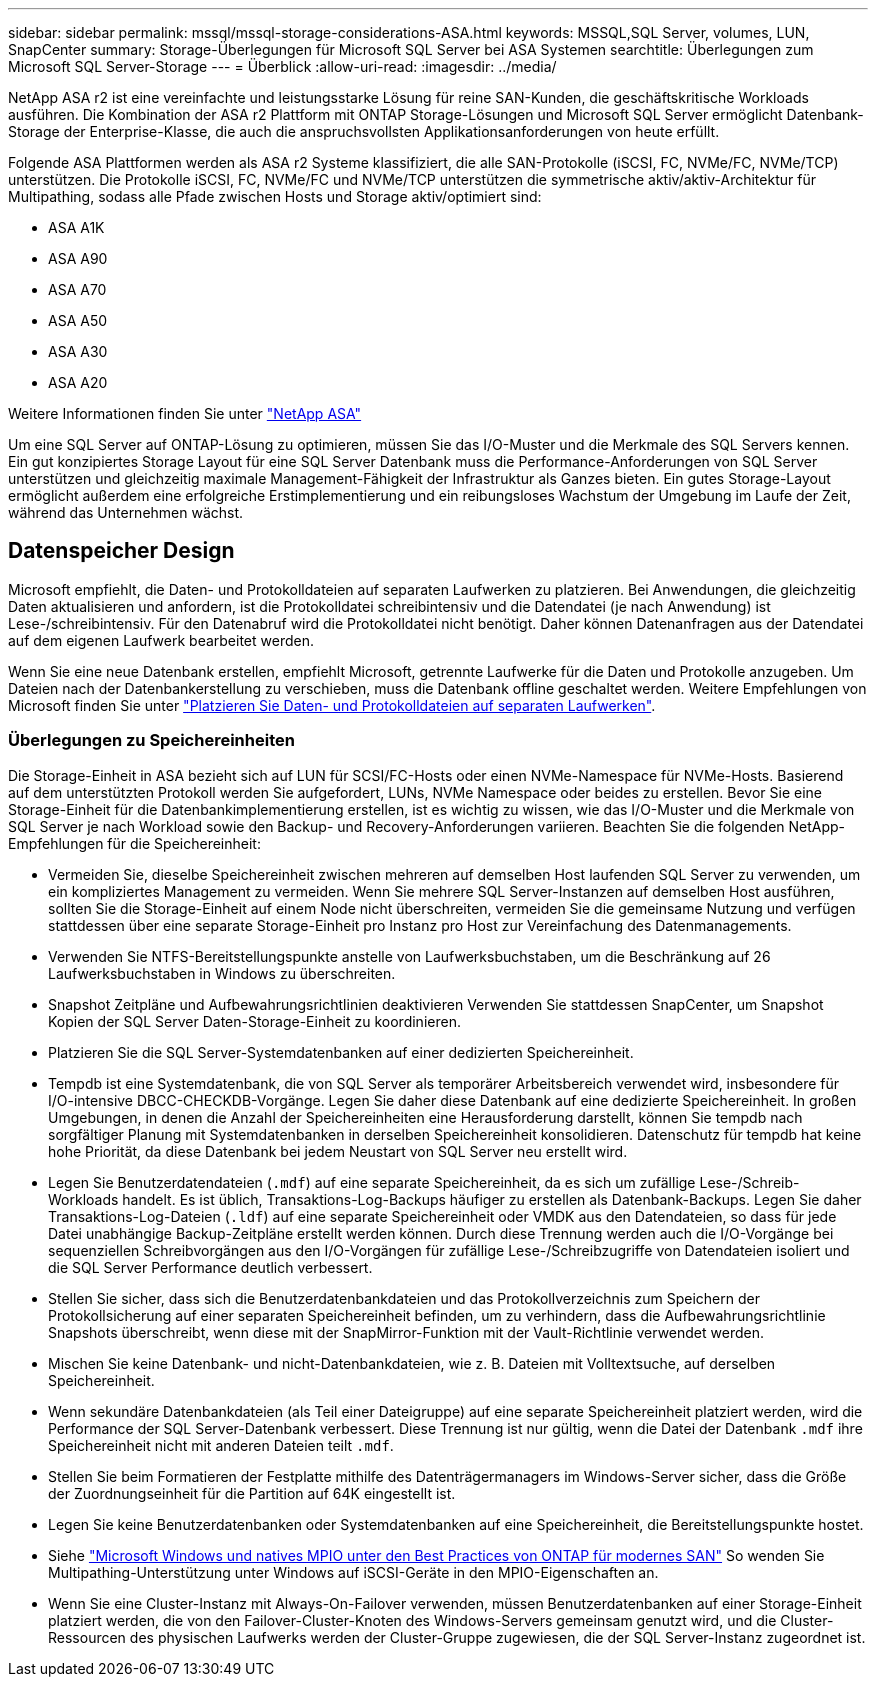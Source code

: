 ---
sidebar: sidebar 
permalink: mssql/mssql-storage-considerations-ASA.html 
keywords: MSSQL,SQL Server, volumes, LUN, SnapCenter 
summary: Storage-Überlegungen für Microsoft SQL Server bei ASA Systemen 
searchtitle: Überlegungen zum Microsoft SQL Server-Storage 
---
= Überblick
:allow-uri-read: 
:imagesdir: ../media/


[role="lead"]
NetApp ASA r2 ist eine vereinfachte und leistungsstarke Lösung für reine SAN-Kunden, die geschäftskritische Workloads ausführen. Die Kombination der ASA r2 Plattform mit ONTAP Storage-Lösungen und Microsoft SQL Server ermöglicht Datenbank-Storage der Enterprise-Klasse, die auch die anspruchsvollsten Applikationsanforderungen von heute erfüllt.

Folgende ASA Plattformen werden als ASA r2 Systeme klassifiziert, die alle SAN-Protokolle (iSCSI, FC, NVMe/FC, NVMe/TCP) unterstützen. Die Protokolle iSCSI, FC, NVMe/FC und NVMe/TCP unterstützen die symmetrische aktiv/aktiv-Architektur für Multipathing, sodass alle Pfade zwischen Hosts und Storage aktiv/optimiert sind:

* ASA A1K
* ASA A90
* ASA A70
* ASA A50
* ASA A30
* ASA A20


Weitere Informationen finden Sie unter link:https://docs.netapp.com/us-en/asa-r2/index.html["NetApp ASA"]

Um eine SQL Server auf ONTAP-Lösung zu optimieren, müssen Sie das I/O-Muster und die Merkmale des SQL Servers kennen. Ein gut konzipiertes Storage Layout für eine SQL Server Datenbank muss die Performance-Anforderungen von SQL Server unterstützen und gleichzeitig maximale Management-Fähigkeit der Infrastruktur als Ganzes bieten. Ein gutes Storage-Layout ermöglicht außerdem eine erfolgreiche Erstimplementierung und ein reibungsloses Wachstum der Umgebung im Laufe der Zeit, während das Unternehmen wächst.



== Datenspeicher Design

Microsoft empfiehlt, die Daten- und Protokolldateien auf separaten Laufwerken zu platzieren. Bei Anwendungen, die gleichzeitig Daten aktualisieren und anfordern, ist die Protokolldatei schreibintensiv und die Datendatei (je nach Anwendung) ist Lese-/schreibintensiv. Für den Datenabruf wird die Protokolldatei nicht benötigt. Daher können Datenanfragen aus der Datendatei auf dem eigenen Laufwerk bearbeitet werden.

Wenn Sie eine neue Datenbank erstellen, empfiehlt Microsoft, getrennte Laufwerke für die Daten und Protokolle anzugeben. Um Dateien nach der Datenbankerstellung zu verschieben, muss die Datenbank offline geschaltet werden. Weitere Empfehlungen von Microsoft finden Sie unter link:https://docs.microsoft.com/en-us/sql/relational-databases/policy-based-management/place-data-and-log-files-on-separate-drives?view=sql-server-ver15["Platzieren Sie Daten- und Protokolldateien auf separaten Laufwerken"^].



=== Überlegungen zu Speichereinheiten

Die Storage-Einheit in ASA bezieht sich auf LUN für SCSI/FC-Hosts oder einen NVMe-Namespace für NVMe-Hosts. Basierend auf dem unterstützten Protokoll werden Sie aufgefordert, LUNs, NVMe Namespace oder beides zu erstellen. Bevor Sie eine Storage-Einheit für die Datenbankimplementierung erstellen, ist es wichtig zu wissen, wie das I/O-Muster und die Merkmale von SQL Server je nach Workload sowie den Backup- und Recovery-Anforderungen variieren. Beachten Sie die folgenden NetApp-Empfehlungen für die Speichereinheit:

* Vermeiden Sie, dieselbe Speichereinheit zwischen mehreren auf demselben Host laufenden SQL Server zu verwenden, um ein kompliziertes Management zu vermeiden. Wenn Sie mehrere SQL Server-Instanzen auf demselben Host ausführen, sollten Sie die Storage-Einheit auf einem Node nicht überschreiten, vermeiden Sie die gemeinsame Nutzung und verfügen stattdessen über eine separate Storage-Einheit pro Instanz pro Host zur Vereinfachung des Datenmanagements.
* Verwenden Sie NTFS-Bereitstellungspunkte anstelle von Laufwerksbuchstaben, um die Beschränkung auf 26 Laufwerksbuchstaben in Windows zu überschreiten.
* Snapshot Zeitpläne und Aufbewahrungsrichtlinien deaktivieren Verwenden Sie stattdessen SnapCenter, um Snapshot Kopien der SQL Server Daten-Storage-Einheit zu koordinieren.
* Platzieren Sie die SQL Server-Systemdatenbanken auf einer dedizierten Speichereinheit.
* Tempdb ist eine Systemdatenbank, die von SQL Server als temporärer Arbeitsbereich verwendet wird, insbesondere für I/O-intensive DBCC-CHECKDB-Vorgänge. Legen Sie daher diese Datenbank auf eine dedizierte Speichereinheit. In großen Umgebungen, in denen die Anzahl der Speichereinheiten eine Herausforderung darstellt, können Sie tempdb nach sorgfältiger Planung mit Systemdatenbanken in derselben Speichereinheit konsolidieren. Datenschutz für tempdb hat keine hohe Priorität, da diese Datenbank bei jedem Neustart von SQL Server neu erstellt wird.
* Legen Sie Benutzerdatendateien (`.mdf`) auf eine separate Speichereinheit, da es sich um zufällige Lese-/Schreib-Workloads handelt. Es ist üblich, Transaktions-Log-Backups häufiger zu erstellen als Datenbank-Backups. Legen Sie daher Transaktions-Log-Dateien (`.ldf`) auf eine separate Speichereinheit oder VMDK aus den Datendateien, so dass für jede Datei unabhängige Backup-Zeitpläne erstellt werden können. Durch diese Trennung werden auch die I/O-Vorgänge bei sequenziellen Schreibvorgängen aus den I/O-Vorgängen für zufällige Lese-/Schreibzugriffe von Datendateien isoliert und die SQL Server Performance deutlich verbessert.
* Stellen Sie sicher, dass sich die Benutzerdatenbankdateien und das Protokollverzeichnis zum Speichern der Protokollsicherung auf einer separaten Speichereinheit befinden, um zu verhindern, dass die Aufbewahrungsrichtlinie Snapshots überschreibt, wenn diese mit der SnapMirror-Funktion mit der Vault-Richtlinie verwendet werden.
* Mischen Sie keine Datenbank- und nicht-Datenbankdateien, wie z. B. Dateien mit Volltextsuche, auf derselben Speichereinheit.
* Wenn sekundäre Datenbankdateien (als Teil einer Dateigruppe) auf eine separate Speichereinheit platziert werden, wird die Performance der SQL Server-Datenbank verbessert. Diese Trennung ist nur gültig, wenn die Datei der Datenbank `.mdf` ihre Speichereinheit nicht mit anderen Dateien teilt `.mdf`.
* Stellen Sie beim Formatieren der Festplatte mithilfe des Datenträgermanagers im Windows-Server sicher, dass die Größe der Zuordnungseinheit für die Partition auf 64K eingestellt ist.
* Legen Sie keine Benutzerdatenbanken oder Systemdatenbanken auf eine Speichereinheit, die Bereitstellungspunkte hostet.
* Siehe link:https://www.netapp.com/media/10680-tr4080.pdf["Microsoft Windows und natives MPIO unter den Best Practices von ONTAP für modernes SAN"] So wenden Sie Multipathing-Unterstützung unter Windows auf iSCSI-Geräte in den MPIO-Eigenschaften an.
* Wenn Sie eine Cluster-Instanz mit Always-On-Failover verwenden, müssen Benutzerdatenbanken auf einer Storage-Einheit platziert werden, die von den Failover-Cluster-Knoten des Windows-Servers gemeinsam genutzt wird, und die Cluster-Ressourcen des physischen Laufwerks werden der Cluster-Gruppe zugewiesen, die der SQL Server-Instanz zugeordnet ist.

